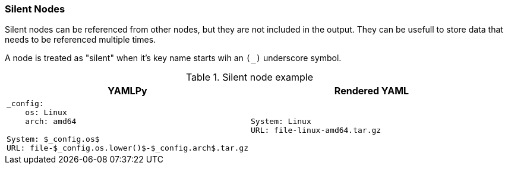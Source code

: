=== Silent Nodes

Silent nodes can be referenced from other nodes, but they are not included in the output. They can be usefull to store data that needs to be referenced multiple times.

A node is treated as "silent" when it's key name starts wih an `(_)` underscore symbol.

[cols="1a,1a", options="header"]
.Silent node example
|===
|YAMLPy
|Rendered YAML

|
[source, yaml]
----
_config:
    os: Linux
    arch: amd64

System: $_config.os$
URL: file-$_config.os.lower()$-$_config.arch$.tar.gz
----
|
[source, yaml]
----
System: Linux
URL: file-linux-amd64.tar.gz
----
|===